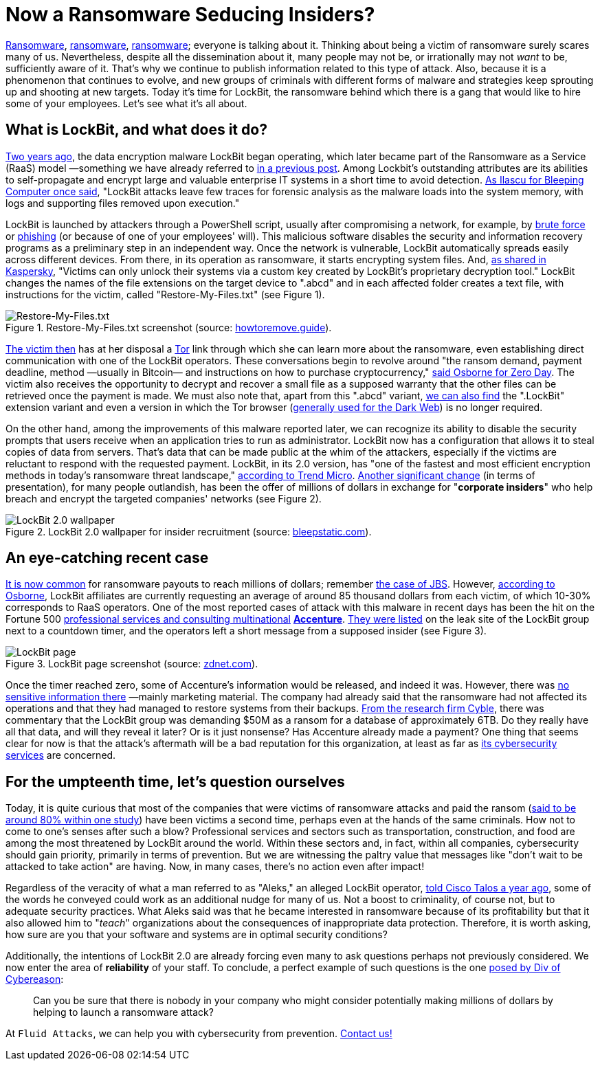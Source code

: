 :page-slug: lockbit-ransomware/
:page-date: 2021-08-27
:page-subtitle: Find out about LockBit, now in its menacing 2.0 version
:page-category: techniques
:page-tags: software, hacking, cybersecurity, company, risk, information
:page-image: https://res.cloudinary.com/fluid-attacks/image/upload/v1630079924/blog/lockbit-ransomware/cover_lockbit_xhxdf5.webp
:page-alt: Photo by Icons8 Team on Unsplash
:page-description: In this post, you'll learn in general terms what LockBit ransomware is, what its characteristics are and why it can pose a significant threat to your business.
:page-keywords: Lockbit, Ransomware, Malware, Encryption, Insider, Employee, Company, Pentesting, Ethical Hacking
:page-author: Felipe Ruiz
:page-writer: fruiz
:name: Felipe Ruiz
:about1: Cybersecurity Editor
:source: https://unsplash.com/photos/sBbm92cRIQo

= Now a Ransomware Seducing Insiders?

link:../ransomware/[Ransomware],
link:../pipeline-ransomware-darkside/[ransomware],
link:../cyber-insurance-ransomware/[ransomware];
everyone is talking about it.
Thinking about being a victim of ransomware
surely scares many of us.
Nevertheless,
despite all the dissemination about it,
many people may not be,
or irrationally may not _want_ to be,
sufficiently aware of it.
That's why we continue to publish information
related to this type of attack.
Also,
because it is a phenomenon that continues to evolve,
and new groups of criminals
with different forms of malware and strategies
keep sprouting up and shooting at new targets.
Today it's time for LockBit,
the ransomware behind which there is a gang
that would like to hire some of your employees.
Let's see what it's all about.

== What is LockBit, and what does it do?

link:https://resources.infosecinstitute.com/topic/lockbit-malware-what-it-is-how-it-works-and-how-to-prevent-it-malware-spotlight/[Two years ago],
the data encryption malware LockBit began operating,
which later became part of the Ransomware as a Service (RaaS) model
—something we have already referred to
link:../ransomware-as-a-service/[in a previous post].
Among Lockbit's outstanding attributes are its abilities to self-propagate
and encrypt large and valuable enterprise IT systems
in a short time to avoid detection.
link:https://www.bleepingcomputer.com/news/security/lockbit-ransomware-moves-quietly-on-the-network-strikes-fast/[As Ilascu for Bleeping Computer once said],
"LockBit attacks leave few traces for forensic analysis
as the malware loads into the system memory,
with logs and supporting files removed upon execution."

LockBit is launched by attackers through a PowerShell script,
usually after compromising a network,
for example,
by link:../pass-cracking/[brute force] or link:../phishing/[phishing]
(or because of one of your employees' will).
This malicious software
disables the security and information recovery programs
as a preliminary step in an independent way.
Once the network is vulnerable,
LockBit automatically spreads easily across different devices.
From there,
in its operation as ransomware,
it starts encrypting system files.
And,
link:https://www.kaspersky.com/resource-center/threats/lockbit-ransomware[as shared in Kaspersky],
"Victims can only unlock their systems
via a custom key created by LockBit's proprietary decryption tool."
LockBit changes the names of the file extensions
on the target device
to ".abcd"
and in each affected folder creates a text file,
with instructions for the victim,
called "Restore-My-Files.txt"
(see Figure 1).

.Restore-My-Files.txt screenshot (source: link:https://howtoremove.guide/wp-content/uploads/2020/01/lockbit.png[howtoremove.guide]).
image::https://res.cloudinary.com/fluid-attacks/image/upload/v1630080709/blog/lockbit-ransomware/lockbit_howtoremove_vprjhu.webp[Restore-My-Files.txt]

link:https://resources.infosecinstitute.com/topic/lockbit-malware-what-it-is-how-it-works-and-how-to-prevent-it-malware-spotlight/[The victim then] has at her disposal a link:https://www.torproject.org/[Tor] link
through which she can learn more about the ransomware,
even establishing direct communication with one of the LockBit operators.
These conversations begin to revolve around "the ransom demand,
payment deadline, method —usually in Bitcoin—
and instructions on how to purchase cryptocurrency,"
link:https://www.zdnet.com/article/a-deep-dive-into-the-operations-of-the-lockbit-ransomware-group/[said Osborne for Zero Day].
The victim also receives the opportunity
to decrypt and recover a small file
as a supposed warranty that the other files can be retrieved
once the payment is made.
We must also note that,
apart from this ".abcd" variant,
link:https://www.kaspersky.com/resource-center/threats/lockbit-ransomware[we can also find] the ".LockBit" extension variant
and even a version in which the Tor browser
(link:../dark-web/[generally used for the Dark Web])
is no longer required.

On the other hand,
among the improvements of this malware reported later,
we can recognize its ability to disable the security prompts
that users receive when an application tries to run as administrator.
LockBit now has a configuration
that allows it to steal copies of data from servers.
That's data that can be made public at the whim of the attackers,
especially if the victims are reluctant to respond
with the requested payment.
LockBit,
in its 2.0 version,
has "one of the fastest and most efficient encryption methods
in today's ransomware threat landscape,"
link:https://www.trendmicro.com/en_us/research/21/h/lockbit-resurfaces-with-version-2-0-ransomware-detections-in-chi.html[according to Trend Micro].
link:https://www.bleepingcomputer.com/news/security/lockbit-ransomware-recruiting-insiders-to-breach-corporate-networks/[Another significant change]
(in terms of presentation),
for many people outlandish,
has been the offer of millions of dollars
in exchange for "*corporate insiders*"
who help breach and encrypt the targeted companies' networks
(see Figure 2).

.LockBit 2.0 wallpaper for insider recruitment (source: link:https://www.bleepstatic.com/images/news/ransomware/l/lockbit/lockbit-2.0/recruiting-insiders/wallpaper.jpg[bleepstatic.com]).
image::https://res.cloudinary.com/fluid-attacks/image/upload/v1630080709/blog/lockbit-ransomware/lockbit_bleepstatic_lkng4v.webp[LockBit 2.0 wallpaper]

== An eye-catching recent case

link:https://www.zdnet.com/article/a-deep-dive-into-the-operations-of-the-lockbit-ransomware-group/[It is now common] for ransomware payouts to reach millions of dollars;
remember link:../jbs-revil-cyberattack/[the case of JBS].
However,
link:https://www.zdnet.com/article/a-deep-dive-into-the-operations-of-the-lockbit-ransomware-group/[according to Osborne],
LockBit affiliates are currently requesting an average
of around 85 thousand dollars from each victim,
of which 10-30% corresponds to RaaS operators.
One of the most reported cases of attack with this malware
in recent days
has been the hit
on the Fortune 500
link:https://en.wikipedia.org/wiki/Accenture[professional services and consulting multinational]
link:https://www.accenture.com/us-en[*Accenture*].
link:https://www.zdnet.com/article/accenture-says-lockbit-ransomware-attack-caused-no-impact-on-operations-or-clients/[They were listed] on the leak site of the LockBit group
next to a countdown timer,
and the operators left a short message
from a supposed insider (see Figure 3).

.LockBit page screenshot (source: link:https://www.zdnet.com/a/hub/i/2021/08/11/86850a36-4a44-4a8b-bf62-768796ddcb50/e8fcnngucaqitfy.png[zdnet.com]).
image::https://res.cloudinary.com/fluid-attacks/image/upload/v1630080708/blog/lockbit-ransomware/lockbit_zdnet_a6sdhw.webp[LockBit page]

Once the timer reached zero,
some of Accenture's information would be released,
and indeed it was.
However,
there was link:https://therecord.media/accenture-downplays-ransomware-attack-as-lockbit-gang-leaks-corporate-data/[no sensitive information there]
—mainly marketing material.
The company had already said
that the ransomware had not affected its operations
and that they had managed to restore systems from their backups.
link:https://twitter.com/AuCyble/status/1425422006690881541[From the research firm Cyble],
there was commentary
that the LockBit group was demanding $50M as a ransom
for a database of approximately 6TB.
Do they really have all that data,
and will they reveal it later?
Or is it just nonsense?
Has Accenture already made a payment?
One thing that seems clear for now is that
the attack's aftermath will be a bad reputation for this organization,
at least as far as link:https://www.accenture.com/us-en/services/security-index[its cybersecurity services] are concerned.

== For the umpteenth time, let's question ourselves

Today,
it is quite curious that most of the companies
that were victims of ransomware attacks
and paid the ransom
(link:https://www.zdnet.com/article/most-firms-face-second-ransomware-attack-after-paying-off-first/[said to be around 80% within one study])
have been victims a second time,
perhaps even at the hands of the same criminals.
How not to come to one's senses after such a blow?
Professional services and sectors such as transportation,
construction, and food
are among the most threatened by LockBit around the world.
Within these sectors and,
in fact,
within all companies,
cybersecurity should gain priority,
primarily in terms of prevention.
But we are witnessing the paltry value that messages
like "don't wait to be attacked to take action"
are having.
Now,
in many cases,
there's no action even after impact!

Regardless of the veracity of what a man referred to as "Aleks,"
an alleged LockBit operator,
link:https://talos-intelligence-site.s3.amazonaws.com/production/document_files/files/000/095/481/original/010421_LockBit_Interview.pdf[told Cisco Talos a year ago],
some of the words he conveyed could work
as an additional nudge for many of us.
Not a boost to criminality,
of course not,
but to adequate security practices.
What Aleks said was that he became interested in ransomware
because of its profitability
but that it also allowed him to "_teach_" organizations
about the consequences of inappropriate data protection.
Therefore,
it is worth asking,
how sure are you
that your software and systems
are in optimal security conditions?

Additionally,
the intentions of LockBit 2.0 are already forcing even many
to ask questions perhaps not previously considered.
We now enter the area of *reliability* of your staff.
To conclude,
a perfect example of such questions
is the one link:https://securityboulevard.com/2021/08/lockbit-ransomware-wants-to-hire-your-employees/[posed by Div of Cybereason]:

[quote]
Can you be sure
that there is nobody in your company
who might consider potentially making millions of dollars
by helping to launch a ransomware attack?

At `Fluid Attacks`,
we can help you with cybersecurity from prevention.
link:../../contact-us/[Contact us!]
